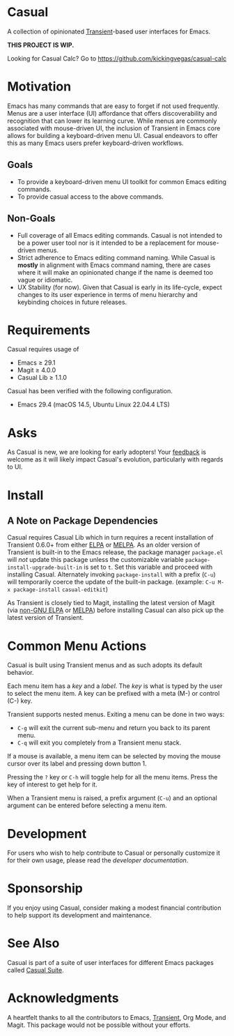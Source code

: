 * Casual
A collection of opinionated [[https://github.com/magit/transient][Transient]]-based user interfaces for Emacs.

*THIS PROJECT IS WIP.*

Looking for Casual Calc? Go to https://github.com/kickingvegas/casual-calc

* Motivation
Emacs has many commands that are easy to forget if not used frequently. Menus are a user interface (UI) affordance that offers discoverability and recognition that can lower its learning curve. While menus are commonly associated with mouse-driven UI, the inclusion of Transient in Emacs core allows for building a keyboard-driven menu UI. Casual endeavors to offer this as many Emacs users prefer keyboard-driven workflows.

** Goals
- To provide a keyboard-driven menu UI toolkit for common Emacs editing commands.
- To provide casual access to the above commands.

** Non-Goals
- Full coverage of all Emacs editing commands. Casual is not intended to be a power user tool nor is it intended to be a replacement for mouse-driven menus.
- Strict adherence to Emacs editing command naming. While Casual is *mostly* in alignment with Emacs command naming, there are cases where it will make an opinionated change if the name is deemed too vague or idiomatic.
- UX Stability (for now). Given that Casual is early in its life-cycle, expect changes to its user experience in terms of menu hierarchy and keybinding choices in future releases.

* Requirements
Casual requires usage of
- Emacs ≥ 29.1
- Magit ≥ 4.0.0
- Casual Lib ≥ 1.1.0
  
Casual has been verified with the following configuration. 
- Emacs 29.4 (macOS 14.5, Ubuntu Linux 22.04.4 LTS)

* Asks
As Casual is new, we are looking for early adopters! Your [[https://github.com/kickingvegas/casual-symbol-overlay/discussions][feedback]] is welcome as it will likely impact Casual's evolution, particularly with regards to UI.

* Install

** A Note on Package Dependencies
Casual requires Casual Lib which in turn requires a recent installation of Transient 0.6.0+ from either [[https://elpa.gnu.org/packages/transient.html][ELPA]] or [[https://melpa.org/#/transient][MELPA]]. As an older version of Transient is built-in to the Emacs release, the package manager ~package.el~ will /not/ update this package unless the customizable variable ~package-install-upgrade-built-in~ is set to ~t~. Set this variable and proceed with installing Casual. Alternately invoking ~package-install~ with a prefix (~C-u~) will temporarily coerce the update of the built-in package. (example: ~C-u M-x package-install~ ~casual-editkit~)

As Transient is closely tied to Magit, installing the latest version of Magit (via [[https://elpa.nongnu.org/nongnu/magit.html][non-GNU ELPA]] or [[https://melpa.org/#/magit][MELPA]]) before installing Casual can also pick up the latest version of Transient.

* Common Menu Actions
Casual is built using Transient menus and as such adopts its default behavior.

Each menu item has a /key/ and a /label/. The /key/ is what is typed by the user to select the menu item. A key can be prefixed with a meta (M-) or control (C-) key.

Transient supports nested menus. Exiting a menu can be done in two ways:
- ~C-g~ will exit the current sub-menu and return you back to its parent menu.
- ~C-q~ will exit you completely from a Transient menu stack.

If a mouse is available, a menu item can be selected by moving the mouse cursor over its label and pressing down button 1.

Pressing the ~?~ key or ~C-h~ will toggle help for all the menu items. Press the key of interest to get help for it.

When a Transient menu is raised, a prefix argument (~C-u~) and an optional argument can be entered before selecting a menu item.

* Development
For users who wish to help contribute to Casual or personally customize it for their own usage, please read the [[docs/developer.org][developer documentation]].

* Sponsorship
If you enjoy using Casual, consider making a modest financial contribution to help support its development and maintenance.

[[https://www.buymeacoffee.com/kickingvegas][file:docs/images/default-yellow.png]]

* See Also
Casual is part of a suite of user interfaces for different Emacs packages called [[https://github.com/kickingvegas/casual-suite][Casual Suite]].

* Acknowledgments
A heartfelt thanks to all the contributors to Emacs, [[https://github.com/magit/transient][Transient]], Org Mode, and Magit. This package would not be possible without your efforts.

